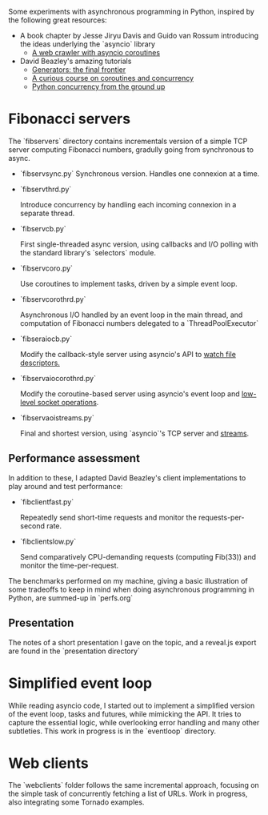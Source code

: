 Some experiments with asynchronous programming in Python, inspired by
the following great resources:

- A book chapter by Jesse Jiryu Davis and Guido van Rossum introducing
  the ideas underlying the `asyncio` library
  - [[http://www.aosabook.org/en/500L/a-web-crawler-with-asyncio-coroutines.html][A web crawler with asyncio coroutines]] 
- David Beazley's amazing tutorials 
  - [[https://www.youtube.com/watch?v=D1twn9kLmYg][Generators: the final frontier]]
  - [[https://www.youtube.com/watch?v=Z_OAlIhXziw][A curious course on coroutines and concurrency]]
  - [[https://www.youtube.com/watch?v=MCs5OvhV9S4][Python concurrency from the ground up]]

* Fibonacci servers

The `fibservers` directory contains incrementals version of a simple
TCP server computing Fibonacci numbers, gradully going from
synchronous to async.

- `fibservsync.py`
  Synchronous version. Handles one connexion at a time.

- `fibservthrd.py`

  Introduce concurrency by handling each incoming connexion in a
  separate thread.

- `fibservcb.py` 

  First single-threaded async version, using callbacks and I/O polling
  with the standard library's `selectors` module.

- `fibservcoro.py`

  Use coroutines to implement tasks, driven by a simple event loop.

- `fibservcorothrd.py`

  Asynchronous I/O handled by an event loop in the main thread, and
  computation of Fibonacci numbers delegated to a `ThreadPoolExecutor`

- `fibseraiocb.py`

  Modify the callback-style server using asyncio's API to [[https://docs.python.org/3/library/asyncio-eventloop.html#watch-file-descriptors][watch file
  descriptors.]]

- `fibservaiocorothrd.py`

  Modify the coroutine-based server using asyncio's event loop and
  [[https://docs.python.org/3/library/asyncio-eventloop.html#low-level-socket-operations][low-level socket operations]].

- `fibservaoistreams.py`

  Final and shortest version, using `asyncio`'s TCP server and
  [[https://docs.python.org/3/library/asyncio-stream.html][streams]].

** Performance assessment

In addition to these, I adapted David Beazley's client implementations to
play around and test performance:

- `fibclientfast.py`

  Repeatedly send short-time requests and monitor the requests-per-second
  rate.

- `fibclientslow.py` 

  Send comparatively CPU-demanding requests (computing Fib(33)) and
  monitor the time-per-request.

The benchmarks performed on my machine, giving a basic illustration of
some tradeoffs to keep in mind when doing asynchronous programming in
Python, are summed-up in `perfs.org`






** Presentation

The notes of a short presentation I gave on the topic, and a reveal.js
export are found in the `presentation directory`

* Simplified event loop

While reading asyncio code, I started out to implement a simplified
version of the event loop, tasks and futures, while mimicking the
API. It tries to capture the essential logic, while overlooking error
handling and many other subtleties. This work in progress is in the
`eventloop` directory.

* Web clients

The `webclients` folder follows the same incremental approach,
focusing on the simple task of concurrently fetching a list of
URLs. Work in progress, also integrating some Tornado examples.
